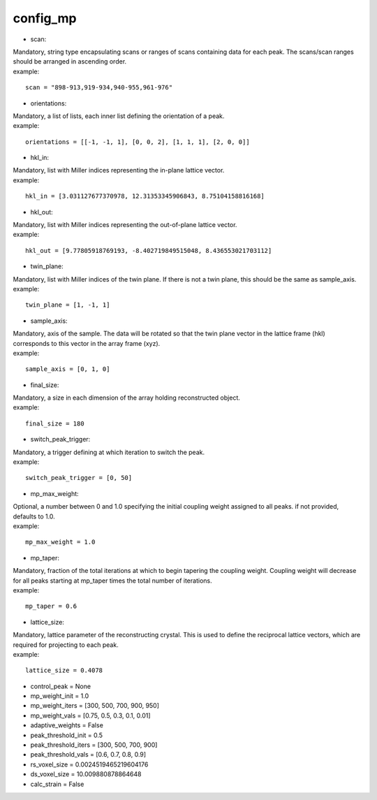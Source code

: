 ========
config_mp
========
- scan:
| Mandatory, string type encapsulating scans or ranges of scans containing data for each peak. The scans/scan ranges should be arranged in ascending order.
| example:
::

    scan = "898-913,919-934,940-955,961-976"

- orientations:
| Mandatory, a list of lists, each inner list defining the orientation of a peak.
| example:
::

    orientations = [[-1, -1, 1], [0, 0, 2], [1, 1, 1], [2, 0, 0]]

- hkl_in:
| Mandatory, list with Miller indices representing the in-plane lattice vector.
| example:
::

    hkl_in = [3.031127677370978, 12.31353345906843, 8.75104158816168]

- hkl_out:
| Mandatory, list with Miller indices representing the out-of-plane lattice vector.
| example:
::

    hkl_out = [9.77805918769193, -8.402719849515048, 8.436553021703112]

- twin_plane:
| Mandatory, list with Miller indices of the twin plane. If there is not a twin plane, this should be the same as sample_axis.
| example:
::

    twin_plane = [1, -1, 1]

- sample_axis:
| Mandatory, axis of the sample. The data will be rotated so that the twin plane vector in the lattice frame (hkl) corresponds to this vector in the array frame (xyz).
| example:
::

    sample_axis = [0, 1, 0]

- final_size:
| Mandatory, a size in each dimension of the array holding reconstructed object.
| example:
::

    final_size = 180


- switch_peak_trigger:
| Mandatory, a trigger defining at which iteration to switch the peak.
| example:
::

    switch_peak_trigger = [0, 50]

- mp_max_weight:
| Optional, a number between 0 and 1.0 specifying the initial coupling weight assigned to all peaks. if not provided, defaults to 1.0.
| example:
::

    mp_max_weight = 1.0

- mp_taper:
| Mandatory, fraction of the total iterations at which to begin tapering the coupling weight. Coupling weight will decrease for all peaks starting at mp_taper times the total number of iterations.
| example:
::

    mp_taper = 0.6

- lattice_size:
| Mandatory, lattice parameter of the reconstructing crystal. This is used to define the reciprocal lattice vectors, which are required for projecting to each peak.
| example:
::

    lattice_size = 0.4078

- control_peak = None
- mp_weight_init = 1.0
- mp_weight_iters = [300, 500, 700, 900, 950]
- mp_weight_vals = [0.75, 0.5, 0.3, 0.1, 0.01]
- adaptive_weights = False
- peak_threshold_init = 0.5
- peak_threshold_iters = [300, 500, 700, 900]
- peak_threshold_vals = [0.6, 0.7, 0.8, 0.9]
- rs_voxel_size = 0.0024519465219604176
- ds_voxel_size = 10.009880878864648
- calc_strain = False

